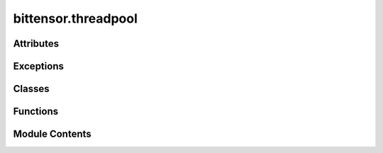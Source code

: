 bittensor.threadpool
====================

.. py:module:: bittensor.threadpool

.. autoapi-nested-parse::

   Implements `ThreadPoolExecutor <https://docs.python.org/3/library/concurrent.futures.html#threadpoolexecutor>`_.



Attributes
----------

.. autoapisummary::

   bittensor.threadpool.__author__
   bittensor.threadpool.logger
   bittensor.threadpool._threads_queues
   bittensor.threadpool._shutdown
   bittensor.threadpool.NULL_ENTRY


Exceptions
----------

.. autoapisummary::

   bittensor.threadpool.BrokenThreadPool


Classes
-------

.. autoapisummary::

   bittensor.threadpool._WorkItem
   bittensor.threadpool.PriorityThreadPoolExecutor


Functions
---------

.. autoapisummary::

   bittensor.threadpool._worker


Module Contents
---------------

.. py:data:: __author__
   :value: 'Brian Quinlan (brian@sweetapp.com)'


.. py:data:: logger

.. py:data:: _threads_queues

.. py:data:: _shutdown
   :value: False


.. py:class:: _WorkItem(future, fn, start_time, args, kwargs)

   Bases: :py:obj:`object`


   .. py:attribute:: future


   .. py:attribute:: fn


   .. py:attribute:: start_time


   .. py:attribute:: args


   .. py:attribute:: kwargs


   .. py:method:: run()

      Run the given work item



.. py:data:: NULL_ENTRY

.. py:function:: _worker(executor_reference, work_queue, initializer, initargs)

.. py:exception:: BrokenThreadPool

   Bases: :py:obj:`concurrent.futures._base.BrokenExecutor`


   Raised when a worker thread in a `ThreadPoolExecutor <https://docs.python.org/3/library/concurrent.futures.html#threadpoolexecutor>`_ failed initializing.

   Initialize self.  See help(type(self)) for accurate signature.


.. py:class:: PriorityThreadPoolExecutor(maxsize=-1, max_workers=None, thread_name_prefix='', initializer=None, initargs=())

   Bases: :py:obj:`concurrent.futures._base.Executor`


   Base threadpool executor with a priority queue

   Initializes a new `ThreadPoolExecutor <https://docs.python.org/3/library/concurrent.futures.html#threadpoolexecutor>`_ instance.

   :param max_workers: The maximum number of threads that can be used to
                       execute the given calls.
   :param thread_name_prefix: An optional name prefix to give our threads.
   :param initializer: An callable used to initialize worker threads.
   :param initargs: A tuple of arguments to pass to the initializer.


   .. py:attribute:: _counter


   .. py:attribute:: _max_workers


   .. py:attribute:: _work_queue


   .. py:attribute:: _idle_semaphore


   .. py:attribute:: _threads


   .. py:attribute:: _broken
      :value: False



   .. py:attribute:: _shutdown
      :value: False



   .. py:attribute:: _shutdown_lock


   .. py:attribute:: _thread_name_prefix


   .. py:attribute:: _initializer


   .. py:attribute:: _initargs


   .. py:method:: add_args(parser, prefix = None)
      :classmethod:


      Accept specific arguments from parser



   .. py:method:: config()
      :classmethod:


      Get config from the argument parser.

      Return: :func:`bittensor.config` object.



   .. py:property:: is_empty


   .. py:method:: submit(fn, *args, **kwargs)

      Submits a callable to be executed with the given arguments.

      Schedules the callable to be executed as fn(*args, **kwargs) and returns
      a Future instance representing the execution of the callable.

      :returns: A Future representing the given call.



   .. py:method:: _adjust_thread_count()


   .. py:method:: _initializer_failed()


   .. py:method:: shutdown(wait=True)

      Clean-up the resources associated with the Executor.

      It is safe to call this method several times. Otherwise, no other
      methods can be called after this one.

      :param wait: If True then shutdown will not return until all running
                   futures have finished executing and the resources used by the
                   executor have been reclaimed.
      :param cancel_futures: If True then shutdown will cancel all pending
                             futures. Futures that are completed or running will not be
                             cancelled.



